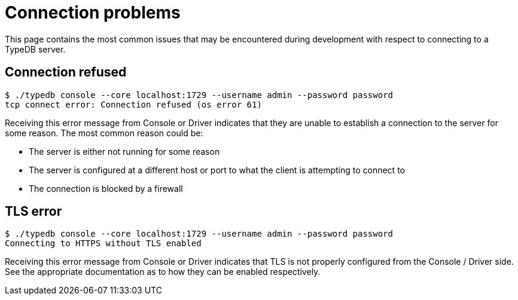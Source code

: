= Connection problems

This page contains the most common issues that may be encountered during development with respect to connecting to a TypeDB server.

== Connection refused

```
$ ./typedb console --core localhost:1729 --username admin --password password
tcp connect error: Connection refused (os error 61)
```

Receiving this error message from Console or Driver indicates that they are unable to establish a connection to the server for some reason. The most common reason could be:

- The server is either not running for some reason
- The server is configured at a different host or port to what the client is attempting to connect to
- The connection is blocked by a firewall

== TLS error

```
$ ./typedb console --core localhost:1729 --username admin --password password
Connecting to HTTPS without TLS enabled
```

Receiving this error message from Console or Driver indicates that TLS is not properly configured from the Console / Driver side. See the appropriate documentation as to how they can be enabled respectively.